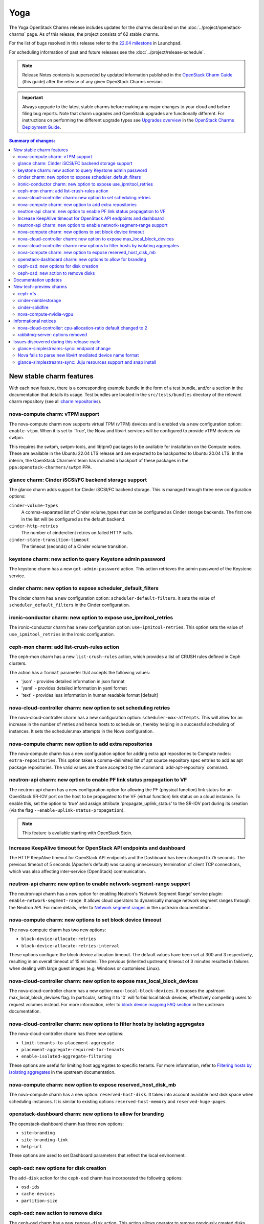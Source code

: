 ====
Yoga
====

The Yoga OpenStack Charms release includes updates for the charms described on
the :doc:`../project/openstack-charms` page. As of this release, the project
consists of 62 stable charms.

For the list of bugs resolved in this release refer to the `22.04 milestone`_
in Launchpad.

For scheduling information of past and future releases see the
:doc:`../project/release-schedule`.

.. note::

   Release Notes contents is superseded by updated information published in the
   `OpenStack Charm Guide`_ (this guide) after the release of any given
   OpenStack Charms version.

.. important::

   Always upgrade to the latest stable charms before making any major changes
   to your cloud and before filing bug reports. Note that charm upgrades and
   OpenStack upgrades are functionally different. For instructions on
   performing the different upgrade types see `Upgrades overview`_ in the
   `OpenStack Charms Deployment Guide`_.

.. contents:: Summary of changes:
   :local:
   :depth: 2
   :backlinks: top

New stable charm features
-------------------------

With each new feature, there is a corresponding example bundle in the form of a
test bundle, and/or a section in the documentation that details its usage. Test
bundles are located in the ``src/tests/bundles`` directory of the relevant
charm repository (see all `charm repositories`_).

nova-compute charm: vTPM support
~~~~~~~~~~~~~~~~~~~~~~~~~~~~~~~~

The nova-compute charm now supports virtual TPM (vTPM) devices and is enabled
via a new configuration option: ``enable-vtpm``. When it is set to 'True', the
Nova and libvirt services will be configured to provide vTPM devices via swtpm.

This requires the swtpm, swtpm-tools, and libtpm0 packages to be available for
installation on the Compute nodes. These are available in the Ubuntu 22.04 LTS
release and are expected to be backported to Ubuntu 20.04 LTS. In the interim,
the OpenStack Charmers team has included a backport of these packages in the
``ppa:openstack-charmers/swtpm`` PPA.

glance charm: Cinder iSCSI/FC backend storage support
~~~~~~~~~~~~~~~~~~~~~~~~~~~~~~~~~~~~~~~~~~~~~~~~~~~~~

The glance charm adds support for Cinder iSCSI/FC backend storage. This is
managed through three new configuration options:

``cinder-volume-types``
  A comma-separated list of Cinder volume_types that can be configured as
  Cinder storage backends. The first one in the list will be configured as the
  default backend.

``cinder-http-retries``
  The number of cinderclient retries on failed HTTP calls.

``cinder-state-transition-timeout``
  The timeout (seconds) of a Cinder volume transition.

keystone charm: new action to query Keystone admin password
~~~~~~~~~~~~~~~~~~~~~~~~~~~~~~~~~~~~~~~~~~~~~~~~~~~~~~~~~~~

The keystone charm has a new ``get-admin-password`` action. This action
retrieves the admin password of the Keystone service.

cinder charm: new option to expose scheduler_default_filters
~~~~~~~~~~~~~~~~~~~~~~~~~~~~~~~~~~~~~~~~~~~~~~~~~~~~~~~~~~~~

The cinder charm has a new configuration option: ``scheduler-default-filters``.
It sets the value of ``scheduler_default_filters`` in the Cinder configuration.

ironic-conductor charm: new option to expose use_ipmitool_retries
~~~~~~~~~~~~~~~~~~~~~~~~~~~~~~~~~~~~~~~~~~~~~~~~~~~~~~~~~~~~~~~~~

The ironic-conductor charm has a new configuration option:
``use-ipmitool-retries``. This option sets the value of
``use_ipmitool_retries`` in the Ironic configuration.

ceph-mon charm: add list-crush-rules action
~~~~~~~~~~~~~~~~~~~~~~~~~~~~~~~~~~~~~~~~~~~

The ceph-mon charm has a new ``list-crush-rules`` action, which provides a list
of CRUSH rules defined in Ceph clusters.

The action has a ``format`` parameter that accepts the following values:

* 'json' - provides detailed information in json format
* 'yaml' - provides detailed information in yaml format
* 'text' - provides less information in human readable format [default]

nova-cloud-controller charm: new option to set scheduling retries
~~~~~~~~~~~~~~~~~~~~~~~~~~~~~~~~~~~~~~~~~~~~~~~~~~~~~~~~~~~~~~~~~

The nova-cloud-controller charm has a new configuration option:
``scheduler-max-attempts``. This will allow for an increase in the number of
retries and hence hosts to schedule on, thereby helping in a successful
scheduling of instances. It sets the scheduler.max attempts in the Nova
configuration.

nova-compute charm: new option to add extra repositories
~~~~~~~~~~~~~~~~~~~~~~~~~~~~~~~~~~~~~~~~~~~~~~~~~~~~~~~~

The nova-compute charm has a new configuration option for adding extra apt
repositories to Compute nodes: ``extra-repositories``. This option takes a
comma-delimited list of apt source repository spec entries to add as apt
package repositories. The valid values are those accepted by the
:command:`add-apt-repository` command.

neutron-api charm: new option to enable PF link status propagation to VF
~~~~~~~~~~~~~~~~~~~~~~~~~~~~~~~~~~~~~~~~~~~~~~~~~~~~~~~~~~~~~~~~~~~~~~~~

The neutron-api charm has a new configuration option for allowing the PF
(physical function) link status for an OpenStack SR-IOV port on the host to be
propagated to the VF (virtual function) link status on a cloud instance. To
enable this, set the option to 'true' and assign attribute
'propagate_uplink_status' to the SR-IOV port during its creation (via the flag
``--enable-uplink-status-propagation``).

.. note::

   This feature is available starting with OpenStack Stein.

Increase KeepAlive timeout for OpenStack API endpoints and dashboard
~~~~~~~~~~~~~~~~~~~~~~~~~~~~~~~~~~~~~~~~~~~~~~~~~~~~~~~~~~~~~~~~~~~~

The HTTP KeepAlive timeout for OpenStack API endpoints and the Dashboard
has been changed to 75 seconds. The previous timeout of 5 seconds
(Apache's default) was causing unnecessary termination of client TCP
connections, which was also affecting inter-service (OpenStack)
communication.

neutron-api charm: new option to enable network-segment-range support
~~~~~~~~~~~~~~~~~~~~~~~~~~~~~~~~~~~~~~~~~~~~~~~~~~~~~~~~~~~~~~~~~~~~~

The neutron-api charm has a new option for enabling Neutron's 'Network
Segment Range' service plugin: ``enable-network-segment-range``. It
allows cloud operators to dynamically manage network segment ranges
through the Neutron API. For more details, refer to `Network segment
ranges`_ in the upstream documentation.

nova-compute charm: new options to set block device timeout
~~~~~~~~~~~~~~~~~~~~~~~~~~~~~~~~~~~~~~~~~~~~~~~~~~~~~~~~~~~

The nova-compute charm has two new options:

* ``block-device-allocate-retries``
* ``block-device-allocate-retries-interval``

These options configure the block device allocation timeout. The default
values have been set at 300 and 3 respectively, resulting in an overall
timeout of 15 minutes. The previous (inherited upstream) timeout of 3
minutes resulted in failures when dealing with large guest images (e.g.
Windows or customised Linux).

nova-cloud-controller charm: new option to expose max_local_block_devices
~~~~~~~~~~~~~~~~~~~~~~~~~~~~~~~~~~~~~~~~~~~~~~~~~~~~~~~~~~~~~~~~~~~~~~~~~

The nova-cloud-controller charm has a new option:
``max-local-block-devices``. It exposes the upstream
max_local_block_devices flag. In particular, setting it to '0' will
forbid local block devices, effectively compelling users to request
volumes instead. For more information, refer to `block device mapping
FAQ section`_ in the upstream documentation.

nova-cloud-controller charm: new options to filter hosts by isolating aggregates
~~~~~~~~~~~~~~~~~~~~~~~~~~~~~~~~~~~~~~~~~~~~~~~~~~~~~~~~~~~~~~~~~~~~~~~~~~~~~~~~

The nova-cloud-controller charm has three new options:

* ``limit-tenants-to-placement-aggregate``
* ``placement-aggregate-required-for-tenants``
* ``enable-isolated-aggregate-filtering``

These options are useful for limiting host aggregates to specific
tenants. For more information, refer to `Filtering hosts by isolating
aggregates`_ in the upstream documentation.

nova-compute charm: new option to expose reserved_host_disk_mb
~~~~~~~~~~~~~~~~~~~~~~~~~~~~~~~~~~~~~~~~~~~~~~~~~~~~~~~~~~~~~~

The nova-compute charm has a new option: ``reserved-host-disk``. It
takes into account available host disk space when scheduling instances.
It is similar to existing options ``reserved-host-memory`` and
``reserved-huge-pages``.

openstack-dashboard charm: new options to allow for branding
~~~~~~~~~~~~~~~~~~~~~~~~~~~~~~~~~~~~~~~~~~~~~~~~~~~~~~~~~~~~

The openstack-dashboard charm has three new options:

* ``site-branding``
* ``site-branding-link``
* ``help-url``

These options are used to set Dashboard parameters that reflect the
local environment.

ceph-osd: new options for disk creation
~~~~~~~~~~~~~~~~~~~~~~~~~~~~~~~~~~~~~~~

The ``add-disk`` action for the ``ceph-osd`` charm has incorporated the
following options:

* ``osd-ids``
* ``cache-devices``
* ``partition-size``

ceph-osd: new action to remove disks
~~~~~~~~~~~~~~~~~~~~~~~~~~~~~~~~~~~~

The ceph-osd charm has a new ``remove-disk`` action. This action allows
operator to remove previously created disks.

Documentation updates
---------------------

A summary of the most significant documentation updates is given below.

In the `OpenStack Charm Guide`_:

* More cloud operations
* Improvements to the upgrade pages
* New tutorial for deploying OpenStack
* New guidelines and resources for documentation and software contributions
* Add a spellchecker to the build process
* New page on virtual TPM devices
* Refactor of the Project and Community sections

New tech-preview charms
-----------------------

ceph-nfs
~~~~~~~~

The ceph-nfs charm provides action-managed NFS storage backed by CephFS. It is
a principal charm used in conjunction with a deployed Ceph cluster.

cinder-nimblestorage
~~~~~~~~~~~~~~~~~~~~

The cinder-nimblestorage charm provides NimbleStorage storage backend support
for the OpenStack Cinder service. It is a subordinate charm used in conjunction
with the cinder principal charm.

cinder-solidfire
~~~~~~~~~~~~~~~~

The cinder-solidfire charm provides SolidFire storage backend support for
the OpenStack Cinder service. It is a subordinate charm used in conjunction
with the cinder principal charm.

nova-compute-nvidia-vgpu
~~~~~~~~~~~~~~~~~~~~~~~~

The nova-compute-nvidia-vgpu charm provides Nvidia vGPU support to the
OpenStack Nova Compute service. It is a subordinate charm used in conjunction
with the nova-compute principal charm.

Informational notices
---------------------

nova-cloud-controller: cpu-allocation-ratio default changed to 2
~~~~~~~~~~~~~~~~~~~~~~~~~~~~~~~~~~~~~~~~~~~~~~~~~~~~~~~~~~~~~~~~

The default value for cpu-allocation-ratio has been reduced from 16 to 2. The
old default was more appropriate for dev, test, or lab type environments but is
rarely suitable for clouds running production workloads. If you were relying on
the previous default of 16 and start to see VM scheduling failures after the
upgrade of this charm, you can opt back into a higher contention ratio by
running:

.. code-block:: none

   juju config nova-cloud-controller cpu-allocation-ratio=16

rabbitmq-server: options removed
~~~~~~~~~~~~~~~~~~~~~~~~~~~~~~~~

The configuration options ``modulo-nodes`` and ``known-wait`` have been removed
from the rabbitmq-server charm as development work related to coordinated node
restarts has made them irrelevant.

Issues discovered during this release cycle
-------------------------------------------

glance-simplestreams-sync: endpoint change
~~~~~~~~~~~~~~~~~~~~~~~~~~~~~~~~~~~~~~~~~~

The ceph-radosgw charm improves how URLs are processed by the RADOS Gateway.
This change however will lead to breakage for an existing ``product-streams``
endpoint, set up by the glance-simplestreams-sync application. Manual
intervention is required - see the :ref:`Upgrade issues
<cdg:charm_upgrade_issue-radosgw_gss>` page for more information.

Nova fails to parse new libvirt mediated device name format
~~~~~~~~~~~~~~~~~~~~~~~~~~~~~~~~~~~~~~~~~~~~~~~~~~~~~~~~~~~

The name format of mediated devices in libvirt was recently changed from
``mdev_<uuid>`` to ``mdev_<uuid>_<parent>``. For users of the new tech-preview
nova-compute-nvidia-vgpu charm, this will cause new Nova instances to enter
into an error state subsequent to a vGPU device being attached to an instance.
This is being tracked in issue `LP #1951656`_. A fix will soon be available as
an SRU.

glance-simplestreams-sync: Juju resources support and snap install
~~~~~~~~~~~~~~~~~~~~~~~~~~~~~~~~~~~~~~~~~~~~~~~~~~~~~~~~~~~~~~~~~~

The glance-simplestreams-sync charm has gained support for Juju resources.
Since Simplestreams is now installed via a snap, offline environments can
benefit by being able to supply the snap as a resource.

.. LINKS
.. _22.04 milestone: https://launchpad.net/openstack-charms/+milestone/22.04
.. _OpenStack Charms Deployment Guide: https://docs.openstack.org/project-deploy-guide/charm-deployment-guide/latest
.. _OpenStack Charm Guide: https://docs.openstack.org/charm-guide/latest/
.. _Upgrades overview: https://docs.openstack.org/project-deploy-guide/charm-deployment-guide/latest/upgrade-overview.html
.. _charm repositories: https://opendev.org/openstack?sort=alphabetically&q=charm-&tab=
.. _Network segment ranges: https://docs.openstack.org/neutron/latest/admin/config-network-segment-ranges.html
.. _block device mapping FAQ section: https://docs.openstack.org/nova/latest/user/block-device-mapping.html#faqs
.. _Filtering hosts by isolating aggregates: https://docs.openstack.org/nova/latest/reference/isolate-aggregates.html

.. COMMITS

.. BUGS
.. _LP #1951656: https://bugs.launchpad.net/nova/+bug/1951656
